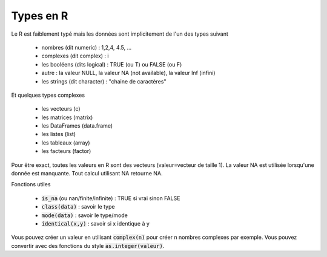 ==============
Types en R
==============

Le R est faiblement typé mais les données sont implicitement
de l'un des types suivant

	* nombres (dit numeric) : 1,2,4, 4.5, ...
	* complexes (dit complex) : i
	* les booléens (dits logical) : TRUE (ou T) ou FALSE (ou F)
	* autre : la valeur NULL, la valeur NA (not available), la valeur Inf (infini)
	* les strings (dit character) : "chaine de caractères"

Et quelques types complexes

	* les vecteurs (c)
	* les matrices (matrix)
	* les DataFrames (data.frame)
	* les listes (list)
	* les tableaux (array)
	* les facteurs (factor)

Pour être exact, toutes les valeurs en R sont des vecteurs (valeur=vecteur de taille 1).
La valeur NA est utilisée lorsqu'une donnée est manquante. Tout calcul utilisant
NA retourne NA.

Fonctions utiles

	* :code:`is_na` (ou nan/finite/infinite) : TRUE si vrai sinon FALSE
	* :code:`class(data)` : savoir le type
	* :code:`mode(data)` : savoir le type/mode
	* :code:`identical(x,y)` : savoir si x identique à y

Vous pouvez créer un valeur en utilisant :code:`complex(n)` pour créer
n nombres complexes par exemple. Vous pouvez convertir
avec des fonctions du style :code:`as.integer(valeur)`.